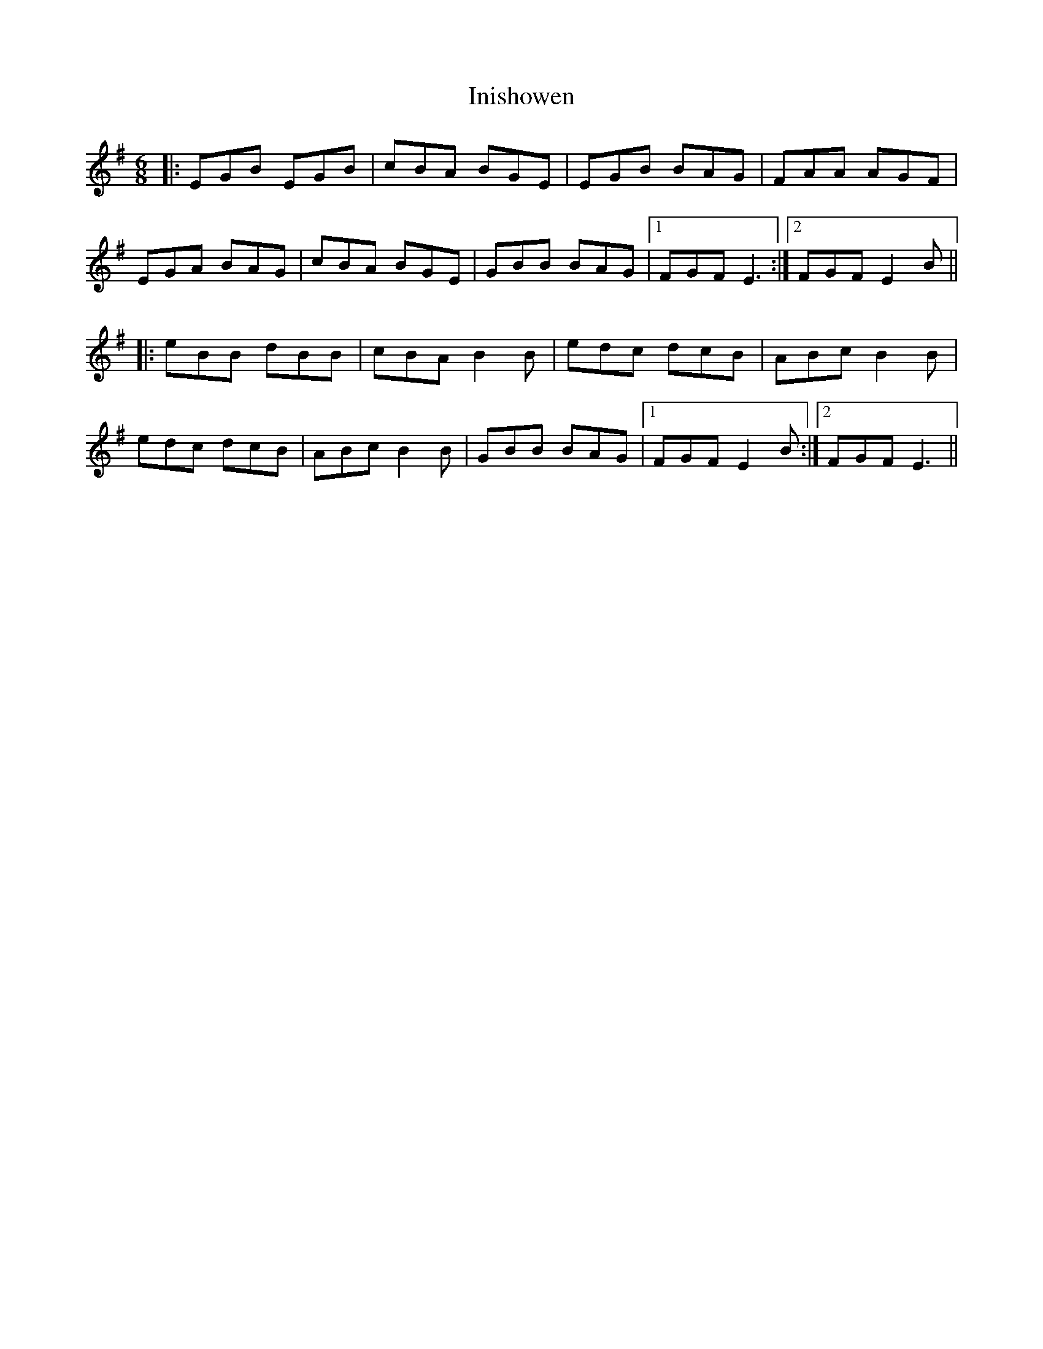 X: 18986
T: Inishowen
R: jig
M: 6/8
K: Eminor
|:EGB EGB|cBA BGE|EGB BAG|FAA AGF|
EGA BAG|cBA BGE|GBB BAG|1 FGF E3:|2 FGF E2B||
|:eBB dBB|cBA B2B|edc dcB|ABc B2B|
edc dcB|ABc B2B|GBB BAG|1 FGF E2B:|2 FGF E3||

